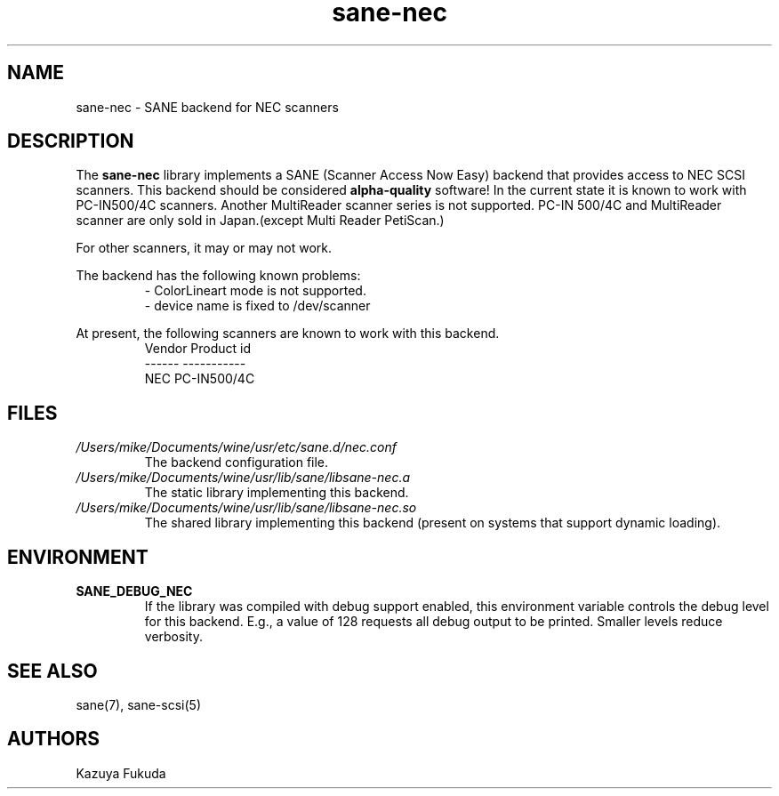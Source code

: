 .TH sane\-nec 5 "14 Jul 2008" "" "SANE Scanner Access Now Easy"
.IX sane\-nec
.SH NAME
sane\-nec \- SANE backend for NEC scanners
.SH DESCRIPTION
The
.B sane\-nec
library implements a SANE (Scanner Access Now Easy) backend that
provides access to NEC SCSI scanners.  This backend should be
considered
.B alpha-quality
software!  In the current state it is known to work with PC-IN500/4C 
scanners. Another MultiReader scanner series is not supported. PC-IN
500/4C and MultiReader scanner are only sold in Japan.(except Multi
Reader PetiScan.)

For other scanners, it may or may not work.
.PP
The backend has the following known problems:
.RS
\- ColorLineart mode is not supported.
.br
\- device name is fixed to /dev/scanner
.RE
.PP
At present,
the following scanners are known to work with this backend.
.RS
.ft CR
.nf
Vendor Product id
------ -----------
NEC    PC-IN500/4C
.fi
.ft R
.RE

.SH FILES
.TP
.I /Users/mike/Documents/wine/usr/etc/sane.d/nec.conf
The backend configuration file.
.TP
.I /Users/mike/Documents/wine/usr/lib/sane/libsane\-nec.a
The static library implementing this backend.
.TP
.I /Users/mike/Documents/wine/usr/lib/sane/libsane\-nec.so
The shared library implementing this backend (present on systems that
support dynamic loading).
.SH ENVIRONMENT
.TP
.B SANE_DEBUG_NEC
If the library was compiled with debug support enabled, this
environment variable controls the debug level for this backend.  E.g.,
a value of 128 requests all debug output to be printed.  Smaller
levels reduce verbosity.
.SH "SEE ALSO"
sane(7), sane\-scsi(5)
.SH AUTHORS
Kazuya Fukuda
